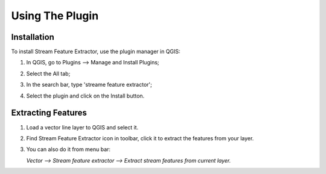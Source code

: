 .. _using_the_plugin-label:

Using The Plugin
================


Installation
------------
To install Stream Feature Extractor, use the plugin manager in QGIS:

1. In QGIS, go to Plugins --> Manage and Install Plugins;
2. Select the All tab;
3. In the search bar, type 'streame feature extractor';
4. Select the plugin and click on the Install button.

   .. image:: /examples/plugin_install.png
      :align: center

Extracting Features
-------------------

1. Load a vector line layer to QGIS and select it.

2. Find Stream Feature Extractor icon in toolbar, click it to extract the
   features from your layer.

   .. image:: /static/toolbar_icon.png
      :align: center
      :scale: 50 %

3. You can also do it from menu bar:

   `Vector --> Stream feature extractor --> Extract stream features from
   current layer.`
